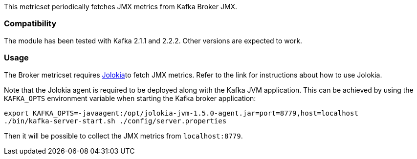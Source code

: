 This metricset periodically fetches JMX metrics from Kafka Broker JMX.

[float]
=== Compatibility
The module has been tested with Kafka 2.1.1 and 2.2.2. Other versions are expected to work.

[float]
=== Usage
The Broker metricset requires <<metricbeat-module-jolokia,Jolokia>>to fetch JMX metrics. Refer to the link for instructions about how to use Jolokia.

Note that the Jolokia agent is required to be deployed along with the Kafka JVM application. This can be achieved by
using the `KAFKA_OPTS` environment variable when starting the Kafka broker application:

[source,shell]
----
export KAFKA_OPTS=-javaagent:/opt/jolokia-jvm-1.5.0-agent.jar=port=8779,host=localhost
./bin/kafka-server-start.sh ./config/server.properties
----

Then it will be possible to collect the JMX metrics from `localhost:8779`.
